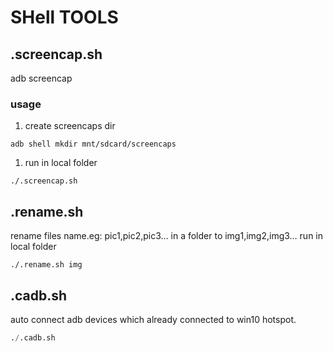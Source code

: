 * SHell TOOLS
 

** .screencap.sh 
   adb screencap

*** usage
    1. create screencaps dir 
    #+BEGIN_SRC shell
    adb shell mkdir mnt/sdcard/screencaps
    #+END_SRC

    2. run in local folder
    #+BEGIN_SRC shell
    ./.screencap.sh
    #+END_SRC
       
** .rename.sh 
   rename files name.eg: pic1,pic2,pic3... in a folder to img1,img2,img3...
   run in local folder
   #+BEGIN_SRC shell
   ./.rename.sh img
   #+END_SRC

   
** .cadb.sh 
   auto connect adb devices which already connected to win10 hotspot.
   #+BEGIN_SRC emacs-lisp 
   ./.cadb.sh
   #+END_SRC
